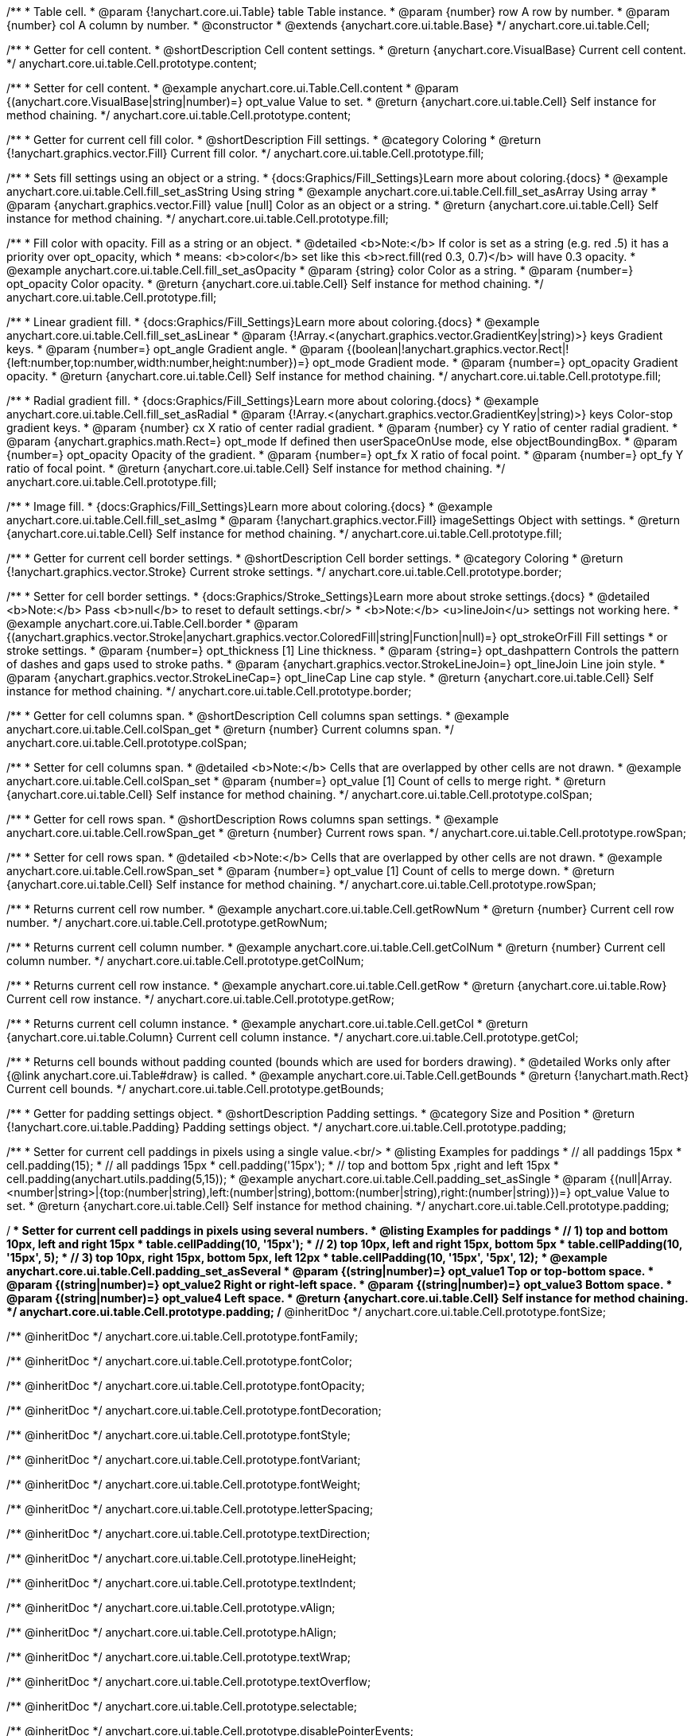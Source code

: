 /**
 * Table cell.
 * @param {!anychart.core.ui.Table} table Table instance.
 * @param {number} row A row by number.
 * @param {number} col A column by number.
 * @constructor
 * @extends {anychart.core.ui.table.Base}
 */
anychart.core.ui.table.Cell;


//----------------------------------------------------------------------------------------------------------------------
//
//  anychart.core.ui.table.Cell.prototype.content
//
//----------------------------------------------------------------------------------------------------------------------

/**
 * Getter for cell content.
 * @shortDescription Cell content settings.
 * @return {anychart.core.VisualBase} Current cell content.
 */
anychart.core.ui.table.Cell.prototype.content;

/**
 * Setter for cell content.
 * @example anychart.core.ui.Table.Cell.content
 * @param {(anychart.core.VisualBase|string|number)=} opt_value Value to set.
 * @return {anychart.core.ui.table.Cell} Self instance for method chaining.
 */
anychart.core.ui.table.Cell.prototype.content;


//----------------------------------------------------------------------------------------------------------------------
//
//  anychart.core.ui.table.Cell.prototype.fill
//
//----------------------------------------------------------------------------------------------------------------------

/**
 * Getter for current cell fill color.
 * @shortDescription Fill settings.
 * @category Coloring
 * @return {!anychart.graphics.vector.Fill} Current fill color.
 */
anychart.core.ui.table.Cell.prototype.fill;

/**
 * Sets fill settings using an object or a string.
 * {docs:Graphics/Fill_Settings}Learn more about coloring.{docs}
 * @example anychart.core.ui.table.Cell.fill_set_asString Using string
 * @example anychart.core.ui.table.Cell.fill_set_asArray Using array
 * @param {anychart.graphics.vector.Fill} value [null] Color as an object or a string.
 * @return {anychart.core.ui.table.Cell} Self instance for method chaining.
 */
anychart.core.ui.table.Cell.prototype.fill;

/**
 * Fill color with opacity. Fill as a string or an object.
 * @detailed <b>Note:</b> If color is set as a string (e.g. red .5) it has a priority over opt_opacity, which
 * means: <b>color</b> set like this <b>rect.fill(red 0.3, 0.7)</b> will have 0.3 opacity.
 * @example anychart.core.ui.table.Cell.fill_set_asOpacity
 * @param {string} color Color as a string.
 * @param {number=} opt_opacity Color opacity.
 * @return {anychart.core.ui.table.Cell} Self instance for method chaining.
 */
anychart.core.ui.table.Cell.prototype.fill;

/**
 * Linear gradient fill.
 * {docs:Graphics/Fill_Settings}Learn more about coloring.{docs}
 * @example anychart.core.ui.table.Cell.fill_set_asLinear
 * @param {!Array.<(anychart.graphics.vector.GradientKey|string)>} keys Gradient keys.
 * @param {number=} opt_angle Gradient angle.
 * @param {(boolean|!anychart.graphics.vector.Rect|!{left:number,top:number,width:number,height:number})=} opt_mode Gradient mode.
 * @param {number=} opt_opacity Gradient opacity.
 * @return {anychart.core.ui.table.Cell} Self instance for method chaining.
 */
anychart.core.ui.table.Cell.prototype.fill;

/**
 * Radial gradient fill.
 * {docs:Graphics/Fill_Settings}Learn more about coloring.{docs}
 * @example anychart.core.ui.table.Cell.fill_set_asRadial
 * @param {!Array.<(anychart.graphics.vector.GradientKey|string)>} keys Color-stop gradient keys.
 * @param {number} cx X ratio of center radial gradient.
 * @param {number} cy Y ratio of center radial gradient.
 * @param {anychart.graphics.math.Rect=} opt_mode If defined then userSpaceOnUse mode, else objectBoundingBox.
 * @param {number=} opt_opacity Opacity of the gradient.
 * @param {number=} opt_fx X ratio of focal point.
 * @param {number=} opt_fy Y ratio of focal point.
 * @return {anychart.core.ui.table.Cell} Self instance for method chaining.
 */
anychart.core.ui.table.Cell.prototype.fill;

/**
 * Image fill.
 * {docs:Graphics/Fill_Settings}Learn more about coloring.{docs}
 * @example anychart.core.ui.table.Cell.fill_set_asImg
 * @param {!anychart.graphics.vector.Fill} imageSettings Object with settings.
 * @return {anychart.core.ui.table.Cell} Self instance for method chaining.
 */
anychart.core.ui.table.Cell.prototype.fill;


//----------------------------------------------------------------------------------------------------------------------
//
//  anychart.core.ui.table.Cell.prototype.border
//
//----------------------------------------------------------------------------------------------------------------------

/**
 * Getter for current cell border settings.
 * @shortDescription Cell border settings.
 * @category Coloring
 * @return {!anychart.graphics.vector.Stroke} Current stroke settings.
 */
anychart.core.ui.table.Cell.prototype.border;

/**
 * Setter for cell border settings.
 * {docs:Graphics/Stroke_Settings}Learn more about stroke settings.{docs}
 * @detailed <b>Note:</b> Pass <b>null</b> to reset to default settings.<br/>
 * <b>Note:</b> <u>lineJoin</u> settings not working here.
 * @example anychart.core.ui.Table.Cell.border
 * @param {(anychart.graphics.vector.Stroke|anychart.graphics.vector.ColoredFill|string|Function|null)=} opt_strokeOrFill Fill settings
 * or stroke settings.
 * @param {number=} opt_thickness [1] Line thickness.
 * @param {string=} opt_dashpattern Controls the pattern of dashes and gaps used to stroke paths.
 * @param {anychart.graphics.vector.StrokeLineJoin=} opt_lineJoin Line join style.
 * @param {anychart.graphics.vector.StrokeLineCap=} opt_lineCap Line cap style.
 * @return {anychart.core.ui.table.Cell} Self instance for method chaining.
 */
anychart.core.ui.table.Cell.prototype.border;

//----------------------------------------------------------------------------------------------------------------------
//
//  anychart.core.ui.table.Cell.prototype.colSpan
//
//----------------------------------------------------------------------------------------------------------------------

/**
 * Getter for cell columns span.
 * @shortDescription Cell columns span settings.
 * @example anychart.core.ui.table.Cell.colSpan_get
 * @return {number} Current columns span.
 */
anychart.core.ui.table.Cell.prototype.colSpan;

/**
 * Setter for cell columns span.
 * @detailed <b>Note:</b> Cells that are overlapped by other cells are not drawn.
 * @example anychart.core.ui.table.Cell.colSpan_set
 * @param {number=} opt_value [1] Count of cells to merge right.
 * @return {anychart.core.ui.table.Cell} Self instance for method chaining.
 */
anychart.core.ui.table.Cell.prototype.colSpan;


//----------------------------------------------------------------------------------------------------------------------
//
//  anychart.core.ui.table.Cell.prototype.rowSpan
//
//----------------------------------------------------------------------------------------------------------------------

/**
 * Getter for cell rows span.
 * @shortDescription Rows columns span settings.
 * @example anychart.core.ui.table.Cell.rowSpan_get
 * @return {number} Current rows span.
 */
anychart.core.ui.table.Cell.prototype.rowSpan;

/**
 * Setter for cell rows span.
 * @detailed <b>Note:</b> Cells that are overlapped by other cells are not drawn.
 * @example anychart.core.ui.table.Cell.rowSpan_set
 * @param {number=} opt_value [1] Count of cells to merge down.
 * @return {anychart.core.ui.table.Cell} Self instance for method chaining.
 */
anychart.core.ui.table.Cell.prototype.rowSpan;


//----------------------------------------------------------------------------------------------------------------------
//
//  anychart.core.ui.table.Cell.prototype.getRowNum
//
//----------------------------------------------------------------------------------------------------------------------

/**
 * Returns current cell row number.
 * @example anychart.core.ui.table.Cell.getRowNum
 * @return {number} Current cell row number.
 */
anychart.core.ui.table.Cell.prototype.getRowNum;


//----------------------------------------------------------------------------------------------------------------------
//
//  anychart.core.ui.table.Cell.prototype.getColNum
//
//----------------------------------------------------------------------------------------------------------------------

/**
 * Returns current cell column number.
 * @example anychart.core.ui.table.Cell.getColNum
 * @return {number} Current cell column number.
 */
anychart.core.ui.table.Cell.prototype.getColNum;


//----------------------------------------------------------------------------------------------------------------------
//
//  anychart.core.ui.table.Cell.prototype.getRow
//
//----------------------------------------------------------------------------------------------------------------------

/**
 * Returns current cell row instance.
 * @example anychart.core.ui.table.Cell.getRow
 * @return {anychart.core.ui.table.Row} Current cell row instance.
 */
anychart.core.ui.table.Cell.prototype.getRow;


//----------------------------------------------------------------------------------------------------------------------
//
//  anychart.core.ui.table.Cell.prototype.getCol
//
//----------------------------------------------------------------------------------------------------------------------

/**
 * Returns current cell column instance.
 * @example anychart.core.ui.table.Cell.getCol
 * @return {anychart.core.ui.table.Column} Current cell column instance.
 */
anychart.core.ui.table.Cell.prototype.getCol;


//----------------------------------------------------------------------------------------------------------------------
//
//  anychart.core.ui.table.Cell.prototype.getBounds
//
//----------------------------------------------------------------------------------------------------------------------

/**
 * Returns cell bounds without padding counted (bounds which are used for borders drawing).
 * @detailed Works only after {@link anychart.core.ui.Table#draw} is called.
 * @example anychart.core.ui.Table.Cell.getBounds
 * @return {!anychart.math.Rect} Current cell bounds.
 */
anychart.core.ui.table.Cell.prototype.getBounds;


//----------------------------------------------------------------------------------------------------------------------
//
//  anychart.core.ui.table.Cell.prototype.padding
//
//----------------------------------------------------------------------------------------------------------------------

/**
 * Getter for padding settings object.
 * @shortDescription Padding settings.
 * @category Size and Position
 * @return {!anychart.core.ui.table.Padding} Padding settings object.
 */
anychart.core.ui.table.Cell.prototype.padding;

/**
 * Setter for current cell paddings in pixels using a single value.<br/>
 * @listing Examples for paddings
 * // all paddings 15px
 * cell.padding(15);
 * // all paddings 15px
 * cell.padding('15px');
 * // top and bottom 5px ,right and left 15px
 * cell.padding(anychart.utils.padding(5,15));
 * @example anychart.core.ui.table.Cell.padding_set_asSingle
 * @param {(null|Array.<number|string>|{top:(number|string),left:(number|string),bottom:(number|string),right:(number|string)})=} opt_value Value to set.
 * @return {anychart.core.ui.table.Cell} Self instance for method chaining.
 */
anychart.core.ui.table.Cell.prototype.padding;

/**
 * Setter for current cell paddings in pixels using several numbers.
 * @listing Examples for paddings
 * // 1) top and bottom 10px, left and right 15px
 * table.cellPadding(10, '15px');
 * // 2) top 10px, left and right 15px, bottom 5px
 * table.cellPadding(10, '15px', 5);
 * // 3) top 10px, right 15px, bottom 5px, left 12px
 * table.cellPadding(10, '15px', '5px', 12);
 * @example anychart.core.ui.table.Cell.padding_set_asSeveral
 * @param {(string|number)=} opt_value1 Top or top-bottom space.
 * @param {(string|number)=} opt_value2 Right or right-left space.
 * @param {(string|number)=} opt_value3 Bottom space.
 * @param {(string|number)=} opt_value4 Left space.
 * @return {anychart.core.ui.table.Cell} Self instance for method chaining.
 */
anychart.core.ui.table.Cell.prototype.padding;
/** @inheritDoc */
anychart.core.ui.table.Cell.prototype.fontSize;

/** @inheritDoc */
anychart.core.ui.table.Cell.prototype.fontFamily;

/** @inheritDoc */
anychart.core.ui.table.Cell.prototype.fontColor;

/** @inheritDoc */
anychart.core.ui.table.Cell.prototype.fontOpacity;

/** @inheritDoc */
anychart.core.ui.table.Cell.prototype.fontDecoration;

/** @inheritDoc */
anychart.core.ui.table.Cell.prototype.fontStyle;

/** @inheritDoc */
anychart.core.ui.table.Cell.prototype.fontVariant;

/** @inheritDoc */
anychart.core.ui.table.Cell.prototype.fontWeight;

/** @inheritDoc */
anychart.core.ui.table.Cell.prototype.letterSpacing;

/** @inheritDoc */
anychart.core.ui.table.Cell.prototype.textDirection;

/** @inheritDoc */
anychart.core.ui.table.Cell.prototype.lineHeight;

/** @inheritDoc */
anychart.core.ui.table.Cell.prototype.textIndent;

/** @inheritDoc */
anychart.core.ui.table.Cell.prototype.vAlign;

/** @inheritDoc */
anychart.core.ui.table.Cell.prototype.hAlign;

/** @inheritDoc */
anychart.core.ui.table.Cell.prototype.textWrap;

/** @inheritDoc */
anychart.core.ui.table.Cell.prototype.textOverflow;

/** @inheritDoc */
anychart.core.ui.table.Cell.prototype.selectable;

/** @inheritDoc */
anychart.core.ui.table.Cell.prototype.disablePointerEvents;

/** @inheritDoc */
anychart.core.ui.table.Cell.prototype.useHtml;

